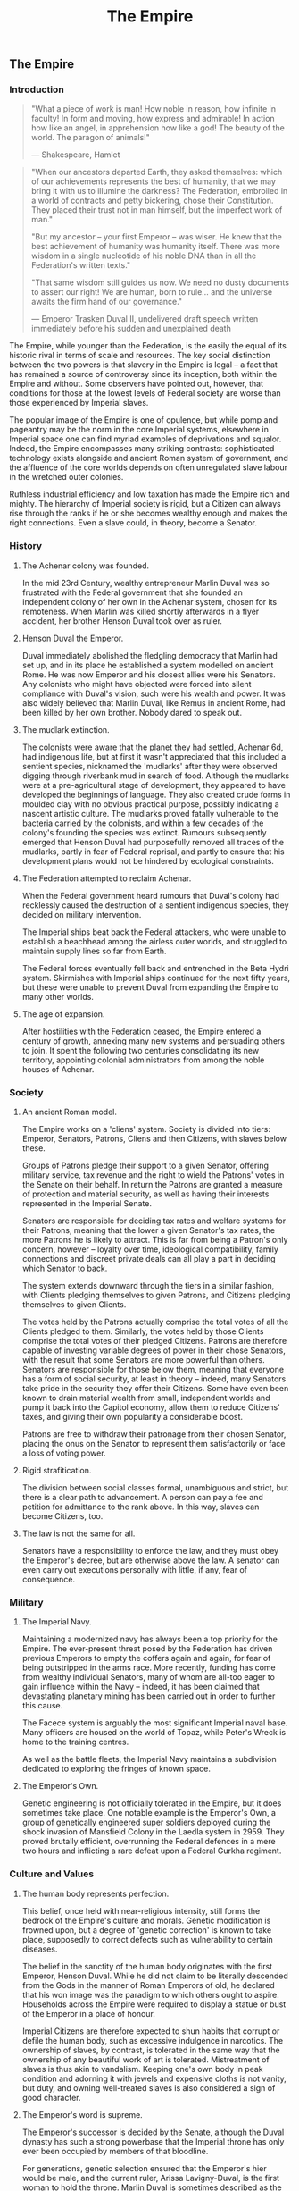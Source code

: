 :PROPERTIES:
:ID:       77cf2f14-105e-4041-af04-1213f3e7383c
:END:
#+title: The Empire
#+filetags: :Thargoid:Alliance:Federation:Empire:KnowledgeBase:Codex:

** The Empire
*** Introduction

#+begin_quote

  "What a piece of work is man! How noble in reason, how infinite in
  faculty! In form and moving, how express and admirable! In action how
  like an angel, in apprehension how like a god! The beauty of the
  world. The paragon of animals!"

  --- Shakespeare, Hamlet
#+end_quote

#+begin_quote

  "When our ancestors departed Earth, they asked themselves: which of
  our achievements represents the best of humanity, that we may bring it
  with us to illumine the darkness? The Federation, embroiled in a world
  of contracts and petty bickering, chose their Constitution. They
  placed their trust not in man himself, but the imperfect work of
  man."

  "But my ancestor -- your first Emperor -- was wiser. He knew that the
  best achievement of humanity was humanity itself. There was more
  wisdom in a single nucleotide of his noble DNA than in all the
  Federation's written texts."

  "That same wisdom still guides us now. We need no dusty documents to
  assert our right! We are human, born to rule... and the universe
  awaits the firm hand of our governance."

  --- Emperor Trasken Duval II, undelivered draft speech written
  immediately before his sudden and unexplained death
#+end_quote

The Empire, while younger than the Federation, is the easily the equal
of its historic rival in terms of scale and resources. The key social
distinction between the two powers is that slavery in the Empire is
legal -- a fact that has remained a source of controversy since its
inception, both within the Empire and without. Some observers have
pointed out, however, that conditions for those at the lowest levels of
Federal society are worse than those experienced by Imperial slaves.

The popular image of the Empire is one of opulence, but while pomp and
pageantry may be the norm in the core Imperial systems, elsewhere in
Imperial space one can find myriad examples of deprivations and squalor.
Indeed, the Empire encompasses many striking contrasts: sophisticated
technology exists alongside and ancient Roman system of government, and
the affluence of the core worlds depends on often unregulated slave
labour in the wretched outer colonies.

Ruthless industrial efficiency and low taxation has made the Empire rich
and mighty. The hierarchy of Imperial society is rigid, but a Citizen
can always rise through the ranks if he or she becomes wealthy enough
and makes the right connections. Even a slave could, in theory, become a
Senator.

*** History
**** The Achenar colony was founded.
In the mid 23rd Century, wealthy entrepreneur Marlin Duval was so
frustrated with the Federal government that she founded an independent
colony of her own in the Achenar system, chosen for its remoteness. When
Marlin was killed shortly afterwards in a flyer accident, her brother
Henson Duval took over as ruler.

**** Henson Duval the Emperor.
Duval immediately abolished the fledgling democracy that Marlin had set
up, and in its place he established a system modelled on ancient Rome.
He was now Emperor and his closest allies were his Senators. Any
colonists who might have objected were forced into silent compliance
with Duval's vision, such were his wealth and power. It was also widely
believed that Marlin Duval, like Remus in ancient Rome, had been killed
by her own brother. Nobody dared to speak out.

**** The mudlark extinction.
The colonists were aware that the planet they had settled, Achenar 6d,
had indigenous life, but at first it wasn't appreciated that this
included a sentient species, nicknamed the 'mudlarks' after they were
observed digging through riverbank mud in search of food. Although the
mudlarks were at a pre-agricultural stage of development, they appeared
to have developed the beginnings of language. They also created crude
forms in moulded clay with no obvious practical purpose, possibly
indicating a nascent artistic culture. The mudlarks proved fatally
vulnerable to the bacteria carried by the colonists, and within a few
decades of the colony's founding the species was extinct. Rumours
subsequently emerged that Henson Duval had purposefully removed all
traces of the mudlarks, partly in fear of Federal reprisal, and partly
to ensure that his development plans would not be hindered by ecological
constraints.

**** The Federation attempted to reclaim Achenar.
When the Federal government heard rumours that Duval's colony had
recklessly caused the destruction of a sentient indigenous species, they
decided on military intervention.

The Imperial ships beat back the Federal attackers, who were unable to
establish a beachhead among the airless outer worlds, and struggled to
maintain supply lines so far from Earth.

The Federal forces eventually fell back and entrenched in the Beta Hydri
system. Skirmishes with Imperial ships continued for the next fifty
years, but these were unable to prevent Duval from expanding the Empire
to many other worlds.

**** The age of expansion.
After hostilities with the Federation ceased, the Empire entered a
century of growth, annexing many new systems and persuading others to
join. It spent the following two centuries consolidating its new
territory, appointing colonial administrators from among the noble
houses of Achenar.

*** Society
**** An ancient Roman model.
The Empire works on a 'cliens' system. Society is divided into tiers:
Emperor, Senators, Patrons, Cliens and then Citizens, with slaves below
these.

Groups of Patrons pledge their support to a given Senator, offering
military service, tax revenue and the right to wield the Patrons' votes
in the Senate on their behalf. In return the Patrons are granted a
measure of protection and material security, as well as having their
interests represented in the Imperial Senate.

Senators are responsible for deciding tax rates and welfare systems for
their Patrons, meaning that the lower a given Senator's tax rates, the
more Patrons he is likely to attract. This is far from being a Patron's
only concern, however -- loyalty over time, ideological compatibility,
family connections and discreet private deals can all play a part in
deciding which Senator to back.

The system extends downward through the tiers in a similar fashion, with
Clients pledging themselves to given Patrons, and Citizens pledging
themselves to given Clients.

The votes held by the Patrons actually comprise the total votes of all
the Clients pledged to them. Similarly, the votes held by those Clients
comprise the total votes of their pledged Citizens. Patrons are
therefore capable of investing variable degrees of power in their chose
Senators, with the result that some Senators are more powerful than
others. Senators are responsible for those below them, meaning that
everyone has a form of social security, at least in theory -- indeed,
many Senators take pride in the security they offer their Citizens. Some
have even been known to drain material wealth from small, independent
worlds and pump it back into the Capitol economy, allow them to reduce
Citizens' taxes, and giving their own popularity a considerable boost.

Patrons are free to withdraw their patronage from their chosen Senator,
placing the onus on the Senator to represent them satisfactorily or face
a loss of voting power.

**** Rigid strafitication.
The division between social classes formal, unambiguous and strict, but
there is a clear path to advancement. A person can pay a fee and
petition for admittance to the rank above. In this way, slaves can
become Citizens, too.

**** The law is not the same for all.
Senators have a responsibility to enforce the law, and they must obey
the Emperor's decree, but are otherwise above the law. A senator can
even carry out executions personally with little, if any, fear of
consequence.

*** Military
**** The Imperial Navy.
Maintaining a modernized navy has always been a top priority for the
Empire. The ever-present threat posed by the Federation has driven
previous Emperors to empty the coffers again and again, for fear of
being outstripped in the arms race. More recently, funding has come from
wealthy individual Senators, many of whom are all-too eager to gain
influence within the Navy -- indeed, it has been claimed that
devastating planetary mining has been carried out in order to further
this cause.

The Facece system is arguably the most significant Imperial naval base.
Many officers are housed on the world of Topaz, while Peter's Wreck is
home to the training centres.

As well as the battle fleets, the Imperial Navy maintains a subdivision
dedicated to exploring the fringes of known space.

**** The Emperor's Own.
Genetic engineering is not officially tolerated in the Empire, but it
does sometimes take place. One notable example is the Emperor's Own, a
group of genetically engineered super soldiers deployed during the shock
invasion of Mansfield Colony in the Laedla system in 2959. They proved
brutally efficient, overrunning the Federal defences in a mere two hours
and inflicting a rare defeat upon a Federal Gurkha regiment.

*** Culture and Values
**** The human body represents perfection.
This belief, once held with near-religious intensity, still forms the
bedrock of the Empire's culture and morals. Genetic modification is
frowned upon, but a degree of 'genetic correction' is known to take
place, supposedly to correct defects such as vulnerability to certain
diseases.

The belief in the sanctity of the human body originates with the first
Emperor, Henson Duval. While he did not claim to be literally descended
from the Gods in the manner of Roman Emperors of old, he declared that
his won image was the paradigm to which others ought to aspire.
Households across the Empire were required to display a statue or bust
of the Emperor in a place of honour.

Imperial Citizens are therefore expected to shun habits that corrupt or
defile the human body, such as excessive indulgence in narcotics. The
ownership of slaves, by contrast, is tolerated in the same way that the
ownership of any beautiful work of art is tolerated. Mistreatment of
slaves is thus akin to vandalism. Keeping one's own body in peak
condition and adorning it with jewels and expensive cloths is not
vanity, but duty, and owning well-treated slaves is also considered a
sign of good character.

**** The Emperor's word is supreme.
The Emperor's successor is decided by the Senate, although the Duval
dynasty has such a strong powerbase that the Imperial throne has only
ever been occupied by members of that bloodline.

For generations, genetic selection ensured that the Emperor's hier would
be male, and the current ruler, Arissa Lavigny-Duval, is the first woman
to hold the throne. Marlin Duval is sometimes described as the Empire's
first female ruler, but this is incorrect -- the colony she founded was
a democracy.

**** Honour is everything.
The value placed on honour is a constant throughout all tiers of
Imperial society. Honour can be lost through various means, including
leaving debts unpaid, failing to respect a superior or provide for a
dependent, breaking a solemn vow, conducting combat with cowardly
weapons such as nerve gas, and defiling one's own body.

**** Slavery is acceptable, but slaves must be well
treated.
In the Empire, it is not uncommon for the poor and disenfranchised to
sign up for a period of military service in exchange for a small sum of
money. A similar logic applies to Imperial slavery, to the extent that
someone might sell themselves into slavery to clear a debt and restore
their honour. Selling oneself into slavery is a straightforward legal
process and results in a guaranteed sum of money for one's family, so it
is a popular option for the desperate. In practice, however, many find
that it takes much longer than expected to clear their debts.

People are also forced into slavery against their will. Sometimes, a
Senator will sentence a person of lower rank to be stripped of
citizenship and designated as a slave, but it is more common to impose a
fine of such magnitude that the Citizen has no recourse but to sell his
or herself into slavery.

Slaves may also be taken prisoner following a conflict, abducted from
their home, or even captured in a hijacking. While trading slaves is
lawful everywhere in the Empire except on Emerald, taking new slaves
outside of wartime is illegal without the blessing of a Senator.

*** Diplomatic Relations
**** The Federation.
Resentement of the Federation runs deep in the Empire. The superpower is
remembered as an opporessive, interfering force that hypocritcally
avoids inflicting the slightest harm on nonhuman life, but thinks
nothing of forcibly imposing its values on its fellow humans, and
lacking the freedoms and social customs that the Empire values so
dearly.

While open hostility has frequently been the case in the past, the
current situation is one of grudging coexistence beneath which mistrust
simmers. Despite this antipathy, the Empire cooperated with the
Federation in a series of joint initatives against the Thargoids in the
early 3300s.

**** The Alliance.
When the Alliance was founded in 3230 following a bitter conflict with
the Empire and the Federation, multiple systems defected to it from both
superpowers. To the surprise of many, the Empire took very little
further retributive action, partly because of the ill health of the
Emperor of the time, and partly due to a belief that the defecting
systems would return to their 'natural home' sooner or later.

The Empire's current attitude is one of studied contempt. To recognise
it as a threat would be too much like showing respect.

**** Internal politics.
Unsurprisingly for a society so concerned with rank and influence, the
Empire contains a multitude of feuding power blocs. In particular, there
is a good deal of bad blood between the various noble houses, whose
values range from hardcore traditionalist to staunch reformist.

The Imperial Senate is no longer as overshadowed by the Emperor as it
once was, and has gained sufficient strength to act as a counterbalance
to the Emperor's poltical will. The individual character of the Emperor
still determines the Empire's overall direction, however, and the
suggestion that the Empire should evolve out of its old ways has proven
deeply divisive.

